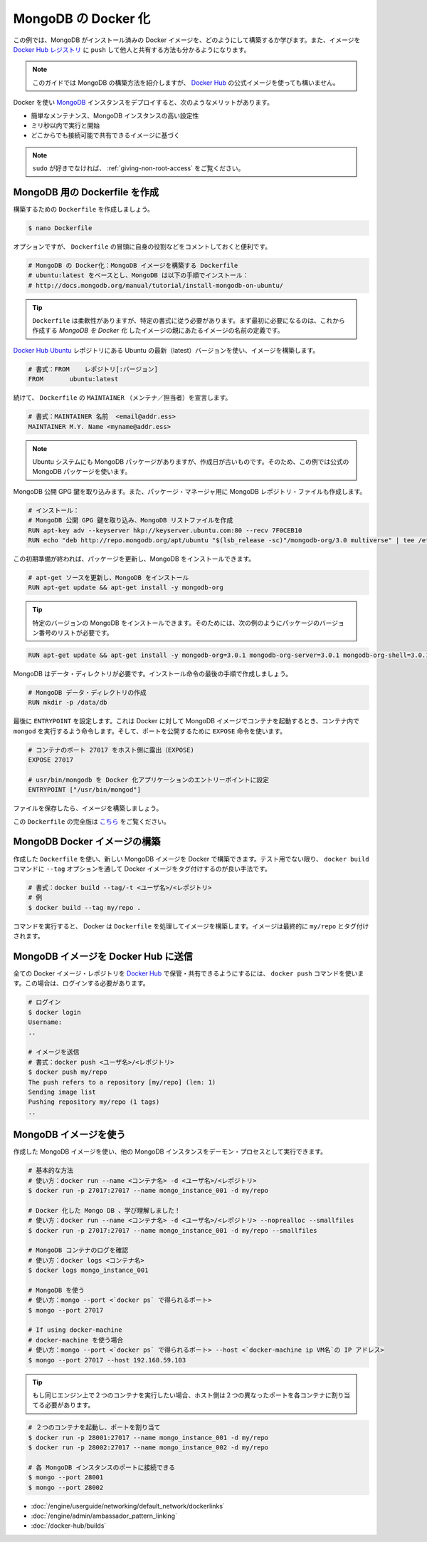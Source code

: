 .. -*- coding: utf-8 -*-
.. https://docs.docker.com/engine/examples/mongodb/
.. doc version: 1.9
.. check date: 2016/01/05

.. Dockerizing MongoDB

.. _dockerizing-mongodb:

========================================
MongoDB の Docker 化
========================================

.. In this example, we are going to learn how to build a Docker image with MongoDB pre-installed. We’ll also see how to push that image to the Docker Hub registry and share it with others!

この例では、MongoDB がインストール済みの Docker イメージを、どのようにして構築するか学びます。また、イメージを `Docker Hub レジストリ <https://hub.docker.com/>`_ に ``push`` して他人と共有する方法も分かるようになります。

..    Note: This guide will show the mechanics of building a MongoDB container, but you will probably want to use the official image on Docker Hub

.. note::

   このガイドでは MongoDB の構築方法を紹介しますが、 `Docker Hub <https://registry.hub.docker.com/_/mongo/>`__ の公式イメージを使っても構いません。

.. Using Docker and containers for deploying MongoDB instances will bring several benefits, such as:

Docker を使い `MongoDB <https://www.mongodb.org/>`_ インスタンスをデプロイすると、次のようなメリットがあります。

..    Easy to maintain, highly configurable MongoDB instances;
    Ready to run and start working within milliseconds;
    Based on globally accessible and shareable images.

* 簡単なメンテナンス、MongoDB インスタンスの高い設定性
* ミリ秒以内で実行と開始
* どこからでも接続可能で共有できるイメージに基づく

..    Note:
..    If you do not like sudo, you might want to check out: Giving non-root access.

.. note::

   ``sudo`` が好きでなければ、 :ref:`giving-non-root-access` をご覧ください。

.. Creating a Dockerfile for MongoDB

.. _creating-a-dockerfile-for-mongodb:

MongoDB 用の Dockerfile を作成
==============================

.. Let’s create our Dockerfile and start building it:

構築するための ``Dockerfile`` を作成しましょう。

.. code-block:: bash

   $ nano Dockerfile

.. Although optional, it is handy to have comments at the beginning of a Dockerfile explaining its purpose:

オプションですが、 ``Dockerfile`` の冒頭に自身の役割などをコメントしておくと便利です。

.. code-block:: bash

   # MongoDB の Docker化：MongoDB イメージを構築する Dockerfile
   # ubuntu:latest をベースとし、MongoDB は以下の手順でインストール：
   # http://docs.mongodb.org/manual/tutorial/install-mongodb-on-ubuntu/

..    Tip: Dockerfiles are flexible. However, they need to follow a certain format. The first item to be defined is the name of an image, which becomes the parent of your Dockerized MongoDB image.

.. tip::

   ``Dockerfile`` は柔軟性がありますが、特定の書式に従う必要があります。まず最初に必要になるのは、これから作成する *MongoDB を Docker 化* したイメージの親にあたるイメージの名前の定義です。

.. We will build our image using the latest version of Ubuntu from the Docker Hub Ubuntu repository.

`Docker Hub Ubuntu <https://registry.hub.docker.com/_/ubuntu/>`_ レポジトリにある Ubuntu の最新（latest）バージョンを使い、イメージを構築します。

.. code-block:: bash

   # 書式：FROM    レポジトリ[:バージョン]
   FROM       ubuntu:latest

.. Continuing, we will declare the MAINTAINER of the Dockerfile:

続けて、 ``Dockerfile`` の ``MAINTAINER`` （メンテナ／担当者）を宣言します。

.. code-block:: bash

   # 書式：MAINTAINER 名前  <email@addr.ess>
   MAINTAINER M.Y. Name <myname@addr.ess>

..    Note: Although Ubuntu systems have MongoDB packages, they are likely to be outdated. Therefore in this example, we will use the official MongoDB packages.

.. note::

   Ubuntu システムにも MongoDB パッケージがありますが、作成日が古いものです。そのため、この例では公式の MongoDB パッケージを使います。

.. We will begin with importing the MongoDB public GPG key. We will also create a MongoDB repository file for the package manager.

MongoDB 公開 GPG 鍵を取り込みます。また、パッケージ・マネージャ用に MongoDB レポジトリ・ファイルも作成します。

.. code-block:: bash

   # インストール：
   # MongoDB 公開 GPG 鍵を取り込み、MongoDB リストファイルを作成
   RUN apt-key adv --keyserver hkp://keyserver.ubuntu.com:80 --recv 7F0CEB10
   RUN echo "deb http://repo.mongodb.org/apt/ubuntu "$(lsb_release -sc)"/mongodb-org/3.0 multiverse" | tee /etc/apt/sources.list.d/mongodb-org-3.0.list

.. After this initial preparation we can update our packages and install MongoDB.

この初期準備が終われば、パッケージを更新し、MongoDB をインストールできます。

.. code-block:: bash

   # apt-get ソースを更新し、MongoDB をインストール
   RUN apt-get update && apt-get install -y mongodb-org

..    Tip: You can install a specific version of MongoDB by using a list of required packages with versions, e.g.:

.. tip::

   特定のバージョンの MongoDB をインストールできます。そのためには、次の例のようにパッケージのバージョン番号のリストが必要です。

.. code-block:: bash

   RUN apt-get update && apt-get install -y mongodb-org=3.0.1 mongodb-org-server=3.0.1 mongodb-org-shell=3.0.1 mongodb-org-mongos=3.0.1 mongodb-org-tools=3.0.1

.. MongoDB requires a data directory. Let’s create it as the final step of our installation instructions.

MongoDB はデータ・ディレクトリが必要です。インストール命令の最後の手順で作成しましょう。

.. code-block:: bash

   # MongoDB データ・ディレクトリの作成
   RUN mkdir -p /data/db

.. Lastly we set the ENTRYPOINT which will tell Docker to run mongod inside the containers launched from our MongoDB image. And for ports, we will use the EXPOSE instruction.

最後に ``ENTRYPOINT`` を設定します。これは Docker に対して MongoDB イメージでコンテナを起動するとき、コンテナ内で ``mongod`` を実行するよう命令します。そして、ポートを公開するために ``EXPOSE`` 命令を使います。

.. code-block:: bash

   # コンテナのポート 27017 をホスト側に露出（EXPOSE)
   EXPOSE 27017
   
   # usr/bin/mongodb を Docker 化アプリケーションのエントリーポイントに設定
   ENTRYPOINT ["/usr/bin/mongod"]

.. Now save the file and let’s build our image.

ファイルを保存したら、イメージを構築しましょう。

..    Note:
..    The full version of this Dockerfile can be found here.

この ``Dockerfile`` の完全版は `こちら <https://github.com/docker/docker/blob/master/docs/examples/mongodb/Dockerfile>`_ をご覧ください。

.. Building the MongoDB Docker image

.. _building-the-mongodb-docker-image:

MongoDB Docker イメージの構築
==============================

.. With our Dockerfile, we can now build the MongoDB image using Docker. Unless experimenting, it is always a good practice to tag Docker images by passing the --tag option to docker build command.

作成した ``Dockerfile`` を使い、新しい MongoDB イメージを Docker で構築できます。テスト用でない限り、 ``docker build`` コマンドに ``--tag`` オプションを通して Docker イメージをタグ付けするのが良い手法です。

.. code-block:: bash

   # 書式：docker build --tag/-t <ユーザ名>/<レポジトリ>
   # 例
   $ docker build --tag my/repo .

.. Once this command is issued, Docker will go through the Dockerfile and build the image. The final image will be tagged my/repo.

コマンドを実行すると、 Docker は ``Dockerfile`` を処理してイメージを構築します。イメージは最終的に ``my/repo`` とタグ付けされます。

.. Pushing the MongoDB image to Docker Hub

.. _pushing-the-mongodb-image-to-docker-hub:

MongoDB イメージを Docker Hub に送信
========================================

.. All Docker image repositories can be hosted and shared on Docker Hub with the docker push command. For this, you need to be logged-in.

全ての Docker イメージ・レポジトリを `Docker Hub <https://hub.docker.com/>`_ で保管・共有できるようにするには、 ``docker push`` コマンドを使います。この場合は、ログインする必要があります。

.. code-block:: bash

   # ログイン
   $ docker login
   Username:
   ..
   
   # イメージを送信
   # 書式：docker push <ユーザ名>/<レポジトリ>
   $ docker push my/repo
   The push refers to a repository [my/repo] (len: 1)
   Sending image list
   Pushing repository my/repo (1 tags)
   ..

.. Using the MongoDB image

.. _using-the-mongodb-image:

MongoDB イメージを使う
==============================

.. Using the MongoDB image we created, we can run one or more MongoDB instances as daemon process(es).

作成した MongoDB イメージを使い、他の MongoDB インスタンスをデーモン・プロセスとして実行できます。

.. code-block:: bash

   # 基本的な方法
   # 使い方：docker run --name <コンテナ名> -d <ユーザ名>/<レポジトリ>
   $ docker run -p 27017:27017 --name mongo_instance_001 -d my/repo
   
   # Docker 化した Mongo DB 、学び理解しました！
   # 使い方：docker run --name <コンテナ名> -d <ユーザ名>/<レポジトリ> --noprealloc --smallfiles
   $ docker run -p 27017:27017 --name mongo_instance_001 -d my/repo --smallfiles
   
   # MongoDB コンテナのログを確認
   # 使い方：docker logs <コンテナ名>
   $ docker logs mongo_instance_001
   
   # MongoDB を使う
   # 使い方：mongo --port <`docker ps` で得られるポート>
   $ mongo --port 27017
   
   # If using docker-machine
   # docker-machine を使う場合
   # 使い方：mongo --port <`docker ps` で得られるポート> --host <`docker-machine ip VM名`の IP アドレス>
   $ mongo --port 27017 --host 192.168.59.103

..    Tip: If you want to run two containers on the same engine, then you will need to map the exposed port to two different ports on the host

.. tip::

   もし同じエンジン上で２つのコンテナを実行したい場合、ホスト側は２つの異なったポートを各コンテナに割り当てる必要があります。

.. code-block:: bash

   # ２つのコンテナを起動し、ポートを割り当て
   $ docker run -p 28001:27017 --name mongo_instance_001 -d my/repo
   $ docker run -p 28002:27017 --name mongo_instance_002 -d my/repo
   
   # 各 MongoDB インスタンスのポートに接続できる
   $ mongo --port 28001
   $ mongo --port 28002

..    Linking containers
    Cross-host linking containers
    Creating an Automated Build

* :doc:`/engine/userguide/networking/default_network/dockerlinks`
* :doc:`/engine/admin/ambassador_pattern_linking`
* :doc:`/docker-hub/builds`

